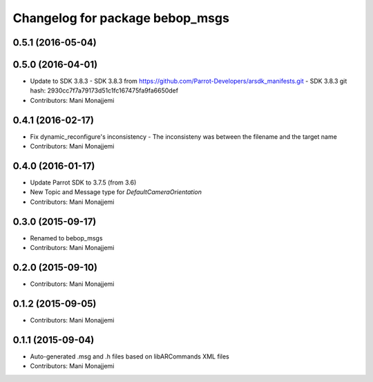 ^^^^^^^^^^^^^^^^^^^^^^^^^^^^^^^^^^^^^^^^^
Changelog for package bebop_msgs
^^^^^^^^^^^^^^^^^^^^^^^^^^^^^^^^^^^^^^^^^

0.5.1 (2016-05-04)
------------------

0.5.0 (2016-04-01)
------------------
* Update to SDK 3.8.3
  - SDK 3.8.3 from
  https://github.com/Parrot-Developers/arsdk_manifests.git
  - SDK 3.8.3 git hash: 2930cc7f7a79173d51c1fc167475fa9fa6650def
* Contributors: Mani Monajjemi

0.4.1 (2016-02-17)
------------------
* Fix dynamic_reconfigure's inconsistency
  - The inconsisteny was between the filename and the target name
* Contributors: Mani Monajjemi

0.4.0 (2016-01-17)
------------------
* Update Parrot SDK to 3.7.5 (from 3.6)
* New Topic and Message type for `DefaultCameraOrientation`
* Contributors: Mani Monajjemi

0.3.0 (2015-09-17)
------------------
* Renamed to bebop_msgs
* Contributors: Mani Monajjemi

0.2.0 (2015-09-10)
------------------
* Contributors: Mani Monajjemi

0.1.2 (2015-09-05)
------------------
* Contributors: Mani Monajjemi

0.1.1 (2015-09-04)
------------------
* Auto-generated .msg and .h files based on libARCommands XML files
* Contributors: Mani Monajjemi
